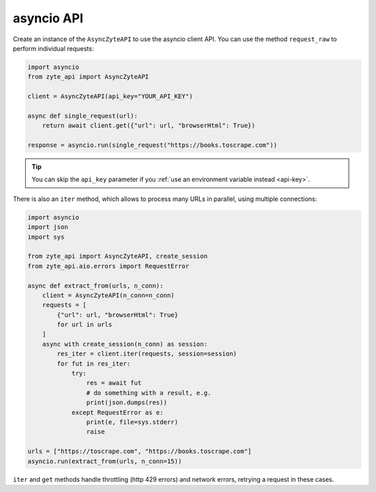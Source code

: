 .. _`asyncio_api`:

===========
asyncio API
===========

Create an instance of the ``AsyncZyteAPI`` to use the asyncio client API.
You can use the method ``request_raw`` to perform individual requests:

.. code-block:: python

    import asyncio
    from zyte_api import AsyncZyteAPI

    client = AsyncZyteAPI(api_key="YOUR_API_KEY")

    async def single_request(url):
        return await client.get({"url": url, "browserHtml": True})

    response = asyncio.run(single_request("https://books.toscrape.com"))

.. tip:: You can skip the ``api_key`` parameter if you :ref:`use an environment
    variable instead <api-key>`.

There is also an ``iter`` method, which allows to process many URLs in
parallel, using multiple connections:

.. code-block:: python

    import asyncio
    import json
    import sys

    from zyte_api import AsyncZyteAPI, create_session
    from zyte_api.aio.errors import RequestError

    async def extract_from(urls, n_conn):
        client = AsyncZyteAPI(n_conn=n_conn)
        requests = [
            {"url": url, "browserHtml": True}
            for url in urls
        ]
        async with create_session(n_conn) as session:
            res_iter = client.iter(requests, session=session)
            for fut in res_iter:
                try:
                    res = await fut
                    # do something with a result, e.g.
                    print(json.dumps(res))
                except RequestError as e:
                    print(e, file=sys.stderr)
                    raise

    urls = ["https://toscrape.com", "https://books.toscrape.com"]
    asyncio.run(extract_from(urls, n_conn=15))

``iter`` and ``get`` methods handle throttling (http 429 errors) and network
errors, retrying a request in these cases.
